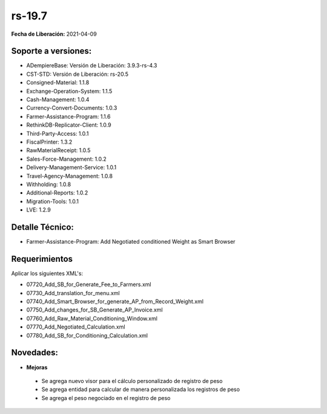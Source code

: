 .. _documento/versión-19-7:

**rs-19.7**
===========

**Fecha de Liberación:** 2021-04-09

**Soporte a versiones:**
------------------------

- ADempiereBase: Versión de Liberación: 3.9.3-rs-4.3
- CST-STD: Versión de Liberación: rs-20.5
- Consigned-Material: 1.1.8
- Exchange-Operation-System: 1.1.5
- Cash-Management: 1.0.4
- Currency-Convert-Documents: 1.0.3
- Farmer-Assistance-Program: 1.1.6
- RethinkDB-Replicator-Client: 1.0.9
- Third-Party-Access: 1.0.1
- FiscalPrinter: 1.3.2
- RawMaterialReceipt: 1.0.5
- Sales-Force-Management: 1.0.2
- Delivery-Management-Service: 1.0.1
- Travel-Agency-Management: 1.0.8
- Withholding: 1.0.8
- Additional-Reports: 1.0.2
- Migration-Tools: 1.0.1
- LVE: 1.2.9

**Detalle Técnico:**
--------------------

- Farmer-Assistance-Program: Add Negotiated conditioned Weight as Smart Browser

**Requerimientos**
------------------

Aplicar los siguientes XML's:

- 07720_Add_SB_for_Generate_Fee_to_Farmers.xml
- 07730_Add_translation_for_menu.xml
- 07740_Add_Smart_Browser_for_generate_AP_from_Record_Weight.xml
- 07750_Add_changes_for_SB_Generate_AP_Invoice.xml
- 07760_Add_Raw_Material_Conditioning_Window.xml
- 07770_Add_Negotiated_Calculation.xml
- 07780_Add_SB_for_Conditioning_Calculation.xml

**Novedades:**
--------------

- **Mejoras**

 - Se agrega nuevo visor para el cálculo personalizado de registro de peso
 - Se agrega entidad para calcular de manera personalizada los registros de peso
 - Se agrega el peso negociado en el registro de peso
